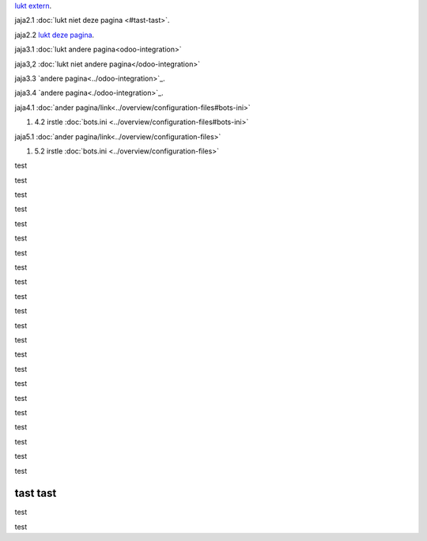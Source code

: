 `lukt extern <http://www.python.org>`_.

jaja2.1 :doc:`lukt niet deze pagina <#tast-tast>`.

jaja2.2 `lukt deze pagina <#tast-tast>`_.


jaja3.1 :doc:`lukt andere pagina<odoo-integration>`

jaja3,2 :doc:`lukt niet andere pagina</odoo-integration>`
 
jaja3.3 `andere pagina<../odoo-integration>`_.
 
jaja3.4 `andere pagina<./odoo-integration>`_. 


jaja4.1 :doc:`ander pagina/link<../overview/configuration-files#bots-ini>` 

#. 4.2 irstle :doc:`bots.ini <../overview/configuration-files#bots-ini>` 

jaja5.1 :doc:`ander pagina/link<../overview/configuration-files>` 

#. 5.2 irstle :doc:`bots.ini <../overview/configuration-files>` 


test

test

test

test

test

test

test

test

test

test

test

test

test

test

test

test

test

test

test

test

test

test

tast tast
---------

test

test



